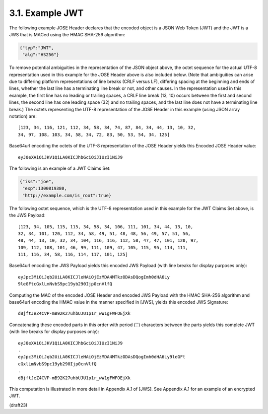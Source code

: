3.1.  Example JWT
------------------------

The following example JOSE Header declares that the encoded object is
a JSON Web Token (JWT) and the JWT is a JWS that is MACed using the
HMAC SHA-256 algorithm:

.. code-block:: javascript

  {"typ":"JWT",
   "alg":"HS256"}

To remove potential ambiguities in the representation of the JSON
object above, the octet sequence for the actual UTF-8 representation
used in this example for the JOSE Header above is also included
below.  (Note that ambiguities can arise due to differing platform
representations of line breaks (CRLF versus LF), differing spacing at
the beginning and ends of lines, whether the last line has a
terminating line break or not, and other causes.  In the
representation used in this example, the first line has no leading or
trailing spaces, a CRLF line break (13, 10) occurs between the first
and second lines, the second line has one leading space (32) and no
trailing spaces, and the last line does not have a terminating line
break.)  The octets representing the UTF-8 representation of the JOSE
Header in this example (using JSON array notation) are:

::

    [123, 34, 116, 121, 112, 34, 58, 34, 74, 87, 84, 34, 44, 13, 10, 32,
    34, 97, 108, 103, 34, 58, 34, 72, 83, 50, 53, 54, 34, 125]

Base64url encoding the octets of the UTF-8 representation of the JOSE
Header yields this Encoded JOSE Header value:

::

  eyJ0eXAiOiJKV1QiLA0KICJhbGciOiJIUzI1NiJ9

The following is an example of a JWT Claims Set:

.. code-block:: javascript

  {"iss":"joe",
   "exp":1300819380,
   "http://example.com/is_root":true}

The following octet sequence, which is the UTF-8 representation used
in this example for the JWT Claims Set above, is the JWS Payload:

::

    [123, 34, 105, 115, 115, 34, 58, 34, 106, 111, 101, 34, 44, 13, 10,
    32, 34, 101, 120, 112, 34, 58, 49, 51, 48, 48, 56, 49, 57, 51, 56,
    48, 44, 13, 10, 32, 34, 104, 116, 116, 112, 58, 47, 47, 101, 120, 97,
    109, 112, 108, 101, 46, 99, 111, 109, 47, 105, 115, 95, 114, 111,
    111, 116, 34, 58, 116, 114, 117, 101, 125]

Base64url encoding the JWS Payload yields this encoded JWS Payload
(with line breaks for display purposes only):

::

  eyJpc3MiOiJqb2UiLA0KICJleHAiOjEzMDA4MTkzODAsDQogImh0dHA6Ly
  9leGFtcGxlLmNvbS9pc19yb290Ijp0cnVlfQ

Computing the MAC of the encoded JOSE Header and encoded JWS Payload
with the HMAC SHA-256 algorithm and base64url encoding the HMAC value
in the manner specified in [JWS], yields this encoded JWS Signature:

::

  dBjftJeZ4CVP-mB92K27uhbUJU1p1r_wW1gFWFOEjXk

Concatenating these encoded parts in this order with period ('.')
characters between the parts yields this complete JWT (with line
breaks for display purposes only):

::

  eyJ0eXAiOiJKV1QiLA0KICJhbGciOiJIUzI1NiJ9
  .
  eyJpc3MiOiJqb2UiLA0KICJleHAiOjEzMDA4MTkzODAsDQogImh0dHA6Ly9leGFt
  cGxlLmNvbS9pc19yb290Ijp0cnVlfQ
  .
  dBjftJeZ4CVP-mB92K27uhbUJU1p1r_wW1gFWFOEjXk

This computation is illustrated in more detail in Appendix A.1 of
[JWS].  See Appendix A.1 for an example of an encrypted JWT.

(draft23)
